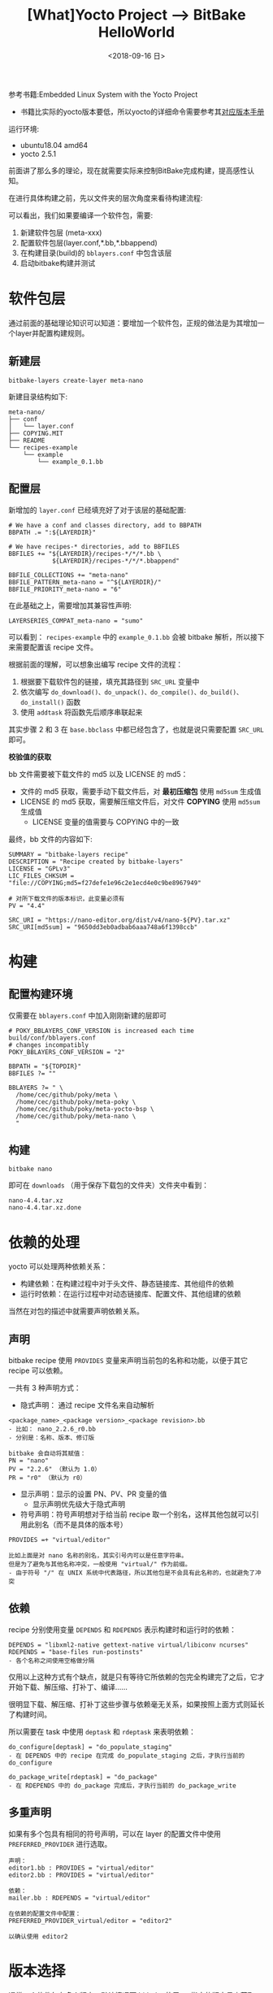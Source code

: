 #+TITLE: [What]Yocto Project --> BitBake HelloWorld
#+DATE: <2018-09-16 日> 
#+TAGS: yocto
#+LAYOUT: post 
#+CATEGORIES: linux, make, yocto
#+NAME: <linux_make_yocto_bitbake_hello.org>
#+OPTIONS: ^:nil
#+OPTIONS: ^:{}

参考书籍:Embedded Linux System with the Yocto Project
- 书籍比实际的yocto版本要低，所以yocto的详细命令需要参考其[[https://www.yoctoproject.org/docs/][对应版本手册]]

运行环境:
- ubuntu18.04 amd64
- yocto 2.5.1

前面讲了那么多的理论，现在就需要实际来控制BitBake完成构建，提高感性认知。
#+BEGIN_HTML
<!--more-->
#+END_HTML
在进行具体构建之前，先以文件夹的层次角度来看待构建流程:
[[./yocto_build_struct.jpg]]

可以看出，我们如果要编译一个软件包，需要:
1. 新建软件包层 (meta-xxx)
2. 配置软件包层(layer.conf,*.bb,*.bbappend)
3. 在构建目录(build)的 =bblayers.conf= 中包含该层
4. 启动bitbake构建并测试

* 软件包层
通过前面的基础理论知识可以知道：要增加一个软件包，正规的做法是为其增加一个layer并配置构建规则。
** 新建层
#+BEGIN_EXAMPLE
  bitbake-layers create-layer meta-nano
#+END_EXAMPLE

新建目录结构如下:
#+BEGIN_EXAMPLE
  meta-nano/
  ├── conf
  │   └── layer.conf
  ├── COPYING.MIT
  ├── README
  └── recipes-example
      └── example
          └── example_0.1.bb
#+END_EXAMPLE
** 配置层   
新增加的 =layer.conf= 已经填充好了对于该层的基础配置:
#+BEGIN_EXAMPLE
  # We have a conf and classes directory, add to BBPATH
  BBPATH .= ":${LAYERDIR}"

  # We have recipes-* directories, add to BBFILES
  BBFILES += "${LAYERDIR}/recipes-*/*/*.bb \
              ${LAYERDIR}/recipes-*/*/*.bbappend"

  BBFILE_COLLECTIONS += "meta-nano"
  BBFILE_PATTERN_meta-nano = "^${LAYERDIR}/"
  BBFILE_PRIORITY_meta-nano = "6"
#+END_EXAMPLE

在此基础之上，需要增加其兼容性声明:
#+BEGIN_EXAMPLE
  LAYERSERIES_COMPAT_meta-nano = "sumo"
#+END_EXAMPLE

可以看到： =recipes-example= 中的 =example_0.1.bb= 会被 bitbake 解析，所以接下来需要配置该 recipe 文件。

根据前面的理解，可以想象出编写 recipe 文件的流程：
1. 根据要下载软件包的链接，填充其路径到 =SRC_URL= 变量中
2. 依次编写 =do_download()、do_unpack()、do_compile()、do_build()、do_install()= 函数
3. 使用 =addtask= 将函数先后顺序串联起来 

其实步骤 2 和 3 在 =base.bbclass= 中都已经包含了，也就是说只需要配置 =SRC_URL= 即可。

*校验值的获取*

bb 文件需要被下载文件的 md5 以及 LICENSE 的 md5：
- 文件的 md5 获取，需要手动下载文件后，对 *最初压缩包* 使用 =md5sum= 生成值
- LICENSE 的 md5 获取，需要解压缩文件后，对文件 *COPYING* 使用 =md5sum= 生成值
  + LICENSE 变量的值需要与 COPYING 中的一致
  
最终，bb 文件的内容如下:
#+BEGIN_EXAMPLE
  SUMMARY = "bitbake-layers recipe"
  DESCRIPTION = "Recipe created by bitbake-layers"
  LICENSE = "GPLv3"
  LIC_FILES_CHKSUM = "file://COPYING;md5=f27defe1e96c2e1ecd4e0c9be8967949"

  # 对所下载文件的版本标识，此变量必须有
  PV = "4.4"

  SRC_URI = "https://nano-editor.org/dist/v4/nano-${PV}.tar.xz"
  SRC_URI[md5sum] = "9650dd3eb0adbab6aaa748a6f1398ccb"
#+END_EXAMPLE
* 构建
** 配置构建环境
仅需要在 =bblayers.conf= 中加入刚刚新建的层即可
#+BEGIN_EXAMPLE
  # POKY_BBLAYERS_CONF_VERSION is increased each time build/conf/bblayers.conf
  # changes incompatibly
  POKY_BBLAYERS_CONF_VERSION = "2"

  BBPATH = "${TOPDIR}"
  BBFILES ?= ""

  BBLAYERS ?= " \
    /home/cec/github/poky/meta \
    /home/cec/github/poky/meta-poky \
    /home/cec/github/poky/meta-yocto-bsp \
    /home/cec/github/poky/meta-nano \
    "
#+END_EXAMPLE
** 构建
#+BEGIN_EXAMPLE
  bitbake nano
#+END_EXAMPLE
即可在 =downloads= （用于保存下载包的文件夹）文件夹中看到：
#+BEGIN_EXAMPLE
  nano-4.4.tar.xz
  nano-4.4.tar.xz.done
#+END_EXAMPLE

* 依赖的处理
yocto 可以处理两种依赖关系：
- 构建依赖：在构建过程中对于头文件、静态链接库、其他组件的依赖
- 运行时依赖：在运行过程中对动态链接库、配置文件、其他组建的依赖

当然在对包的描述中就需要声明依赖关系。
** 声明
bitbake recipe 使用 =PROVIDES= 变量来声明当前包的名称和功能，以便于其它 recipe 可以依赖。

一共有 3 种声明方式：
- 隐式声明： 通过 recipe 文件名来自动解析
#+BEGIN_EXAMPLE
  <package_name>_<package version>_<package revision>.bb
  - 比如： nano_2.2.6_r0.bb
  - 分别是：名称、版本、修订版

  bitbake 会自动将其赋值：
  PN = "nano"
  PV = "2.2.6" （默认为 1.0）
  PR = "r0" （默认为 r0）
#+END_EXAMPLE
- 显示声明：显示的设置 PN、PV、PR 变量的值
  + 显示声明优先级大于隐式声明
- 符号声明：符号声明想对于给当前 recipe 取一个别名，这样其他包就可以引用此别名（而不是具体的版本号）
#+BEGIN_EXAMPLE
  PROVIDES =+ "virtual/editor"

  比如上面是对 nano 名称的别名，其实引号内可以是任意字符串。
  但是为了避免与其他名称冲突，一般使用 "virtual/" 作为前缀。
  - 由于符号 "/" 在 UNIX 系统中代表路径，所以其他包是不会具有此名称的，也就避免了冲突
#+END_EXAMPLE
** 依赖
recipe 分别使用变量 =DEPENDS= 和 =RDEPENDS= 表示构建时和运行时的依赖：
#+BEGIN_EXAMPLE
  DEPENDS = "libxml2-native gettext-native virtual/libiconv ncurses"
  RDEPENDS = "base-files run-postinsts"
  - 各个名称之间使用空格做分隔
#+END_EXAMPLE
仅用以上这种方式有个缺点，就是只有等待它所依赖的包完全构建完了之后，它才开始下载、解压缩、打补丁、编译……

很明显下载、解压缩、打补丁这些步骤与依赖毫无关系，如果按照上面方式则延长了构建时间。

所以需要在 task 中使用 =deptask= 和 =rdeptask= 来表明依赖：
#+BEGIN_EXAMPLE
  do_configure[deptask] = "do_populate_staging"
  - 在 DEPENDS 中的 recipe 在完成 do_populate_staging 之后，才执行当前的 do_configure

  do_package_write[rdeptask] = "do_package"
  - 在 RDEPENDS 中的 do_package 完成后，才执行当前的 do_package_write
#+END_EXAMPLE
** 多重声明
如果有多个包具有相同的符号声明，可以在 layer 的配置文件中使用 =PREFERRED_PROVIDER= 进行选取。
#+BEGIN_EXAMPLE
  声明：
  editor1.bb : PROVIDES = "virtual/editor"
  editor2.bb : PROVIDES = "virtual/editor"

  依赖：
  mailer.bb : RDEPENDS = "virtual/editor"

  在依赖的配置文件中配置：
  PREFERRED_PROVIDER_virtual/editor = "editor2"

  以确认使用 editor2
#+END_EXAMPLE
* 版本选择
通常一个软件包有多个版本，默认情况下 bitbake 使用 =PV= 指定的版本号来获取。

也可以使用变量 =PREFERRED_VERSION= 来指定使用哪个版本:
#+BEGIN_EXAMPLE
  PREFERRED_VERSION_<package name> = "<version>"

  PREFERRED_VERSION_editor = "1.1"
  PREFERRED_VERSION_linux-yocto = "3.1%"
  - “%” 表示后面的版本信息被忽略
#+END_EXAMPLE
* 变体构建
默认情况下，bitbake 构建软件包是以目标板交叉编译的方式构建。

实际上，在某些情况下需要将软件包以多种方式构建（比如也需要构建主机版本）。

可以使用变量 =BBCLASSEXTEND= 来指定以哪种方式构建:
#+BEGIN_EXAMPLE
  BBCLASSEXTEND += "native"
#+END_EXAMPLE
对于以上赋值，bitbake 会在 *第二次* 运行该 recipe 时继承类 =native.bbclass= 。
- 用户需要实现 =native.bbclass= 以指明如何构建
* 元数据的默认值
** 默认变量
*** 内部自动获取的变量
bitbake 会很据当前环境来自动的设置以下变量：
- FILE：当前 bitbake 所处理文件的绝对路径。比如配置文件、recipe、class 等等。
- LAYERDIR：当前 bitbake 所在的文件夹的绝对路径
- TOPDIR：启动 bitbake 的绝对路径，一般是在 build 目录下启动
*** 工程所指定的变量
在构建目录、层中需要设置的变量：
- BBFILES：以空格分隔增加当前构建的特定 recipe、class、append 文件
- BBLAYERS：需要包含的层的绝对路径，以空格分隔
- BBPATH：bitbake 根据此变量层层搜寻 =classes= 、 =conf= 文件夹以分别获得 =.bbclass= 、 =.conf= 文件
*** 运行时变量
运行时变量默认在 =conf/bitbake.conf= 中配置：
- B ：bitbake 构建源码包的绝对路径
- BUILD_ARCH：主机的构架
- CACHE：bitbake 构建过程中的 cache 文件所存放的路径，这些文件提高构建速度
- CVSDIR：cvs 的路径
- D：安装镜像文件的路径
- DEPENDS：包的依赖列表
- DEPLOY_DIR：部署文件夹
- DEPLOY_DIR_IMAGE：二进制镜像文件的存放路径
- DL_DIR：下载安装包的存放路径
- FILE_DIRNAME：当前 bitbake 正在处理的文件夹路径
- FILESDIR：当 =FILESPATH= 中搜寻不到文件时会在此路径中搜寻
- FILESPATH：bitbake 的搜寻路径集合
- GITDIR：git 的路径
- MKTEMPCMD：用于创建临时文件的指令
- MKTEMPDIRCMD：用于创建临时文件夹的指令
- OVERRIDES：优先级列表，bitbake 从右向左处理，所以在最后的优先级最高
- P：使用横线将包名称和版本连接起来（ P = "${PN}-${PV}" ）
- PERSISTENT_DIR：和 =CACHE= 一样，二者其一必须设置
- PF：使用横线连接包名称、版本号、次版本号（PF = "${PN}-${PV}-${PR}"）
- PN：包名称
- PV：包版本
- PR：包修订版
- PROVIDES：包声明列表
- S：未解压源码的存放路径
- SRC_URI：包的下载路径
- SRCREV：从 SCM 下载源码的修订版
- SVNDIR：svn 路径
- T：构建过程中临时文件存放路径，一般是在构建目录的 =tmp= 文件夹中
- TARGET_ARCH：目标板的构架
- TMPBASE：对应 =MKTMPCMD= 、 =MKTEMPDIRCMD= 的文件存放路径
- TMPDIR：构建中输出所存放的目录
- WORKDIR：构建包的存放路径
** 默认任务
在 =base.bbclass= 中提供了默认的构建任务：
- do_fetch
- do_unpack
- do_configure
- do_compile
- do_install
- do_package
  
以上任务在很多时候都可以被继承后使用，也就是说用户的 bb 文件不用实现，但还是要分情况重写该方法。

